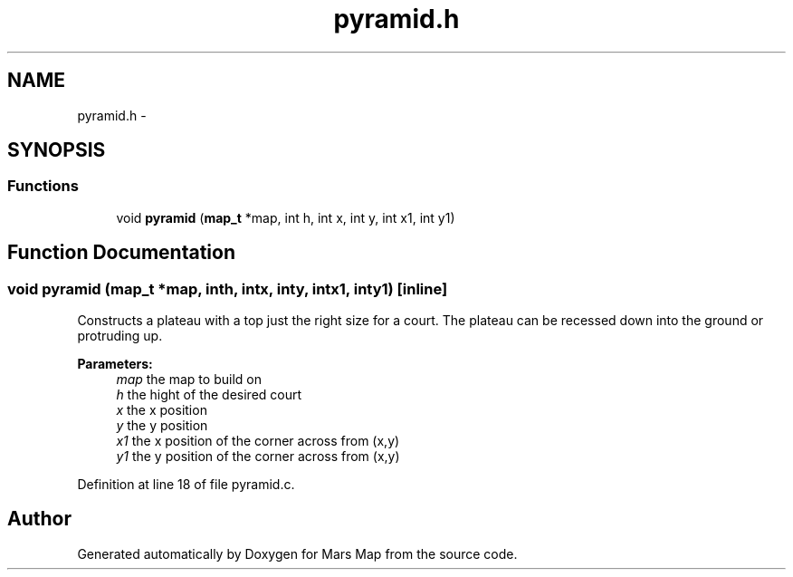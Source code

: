 .TH "pyramid.h" 3 "Mon Jan 13 2014" "Mars Map" \" -*- nroff -*-
.ad l
.nh
.SH NAME
pyramid.h \- 
.SH SYNOPSIS
.br
.PP
.SS "Functions"

.in +1c
.ti -1c
.RI "void \fBpyramid\fP (\fBmap_t\fP *map, int h, int x, int y, int x1, int y1)"
.br
.in -1c
.SH "Function Documentation"
.PP 
.SS "void pyramid (\fBmap_t\fP *map, inth, intx, inty, intx1, inty1)\fC [inline]\fP"
Constructs a plateau with a top just the right size for a court\&. The plateau can be recessed down into the ground or protruding up\&. 
.PP
\fBParameters:\fP
.RS 4
\fImap\fP the map to build on 
.br
\fIh\fP the hight of the desired court 
.br
\fIx\fP the x position 
.br
\fIy\fP the y position 
.br
\fIx1\fP the x position of the corner across from (x,y) 
.br
\fIy1\fP the y position of the corner across from (x,y) 
.RE
.PP

.PP
Definition at line 18 of file pyramid\&.c\&.
.SH "Author"
.PP 
Generated automatically by Doxygen for Mars Map from the source code\&.

